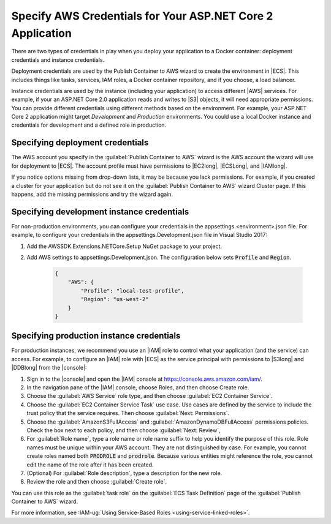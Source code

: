 .. Copyright 2010-2019 Amazon.com, Inc. or its affiliates. All Rights Reserved.

   This work is licensed under a Creative Commons Attribution-NonCommercial-ShareAlike 4.0
   International License (the "License"). You may not use this file except in compliance with the
   License. A copy of the License is located at http://creativecommons.org/licenses/by-nc-sa/4.0/.

   This file is distributed on an "AS IS" BASIS, WITHOUT WARRANTIES OR CONDITIONS OF ANY KIND,
   either express or implied. See the License for the specific language governing permissions and
   limitations under the License.

.. _deployment-ecs-specify-credentials:

############################################################
Specify AWS Credentials for Your ASP.NET Core 2 Application
############################################################

.. meta::
   :description: Specify security credentials using the Toolit for Visual Studio.
   :keywords: deployment, security, credentials, EC2 Container Service, .NET Core, Docker

There are two types of credentials in play when you deploy your application to a Docker
container: deployment credentials and instance credentials. 

Deployment credentials are used by the Publish Container to AWS wizard
to create the environment in |ECS|. This includes things like tasks, services, IAM roles,
a Docker container repository, and if you choose, a load balancer. 

Instance credentials are used by the instance (including your application) to access
different |AWS| services. For example, if your an ASP.NET Core 2.0 application 
reads and writes to |S3| objects, it will need appropriate permissions. You can
provide different credentials using different methods based on the environment. 
For example, your ASP.NET Core 2 application might target *Development* and *Production* 
environments. You could use a local Docker instance and credentials for development and  
a defined role in production.

.. _tkv-ecs-deploy-creds:

Specifying deployment credentials   
=================================

The AWS account you specify in the :guilabel:`Publish Container to AWS` wizard 
is the AWS account the wizard will use for deployment to |ECS|. The account
profile must have permissions to |EC2long|, |ECSLong|, and |IAMlong|.

If you notice options missing from drop-down lists, it may be because you lack
permissions. For example, if you created a cluster for your application but do not 
see it on the :guilabel:`Publish Container to AWS` wizard Cluster page. If this happens,
add the missing permissions and try the wizard again.

.. _tkv-ecs-dev-creds:

Specifying development instance credentials
===========================================

For non-production environments, you can configure your credentials in the
appsettings.<environment>.json file. For example, to configure your credentials 
in the appsettings.Development.json file in Visual Studio 2017:

#. Add the AWSSDK.Extensions.NETCore.Setup NuGet package to your project.

#. Add AWS settings to appsettings.Development.json. 
   The configuration below sets :code:`Profile` and :code:`Region`. 

    .. code-block:: js

        {                                                                                   
            "AWS": {
                "Profile": "local-test-profile",
                "Region": "us-west-2"
            }
        }


.. _tkv-ecs-dev-creds:

Specifying production instance credentials
===========================================

For production instances, we recommend you use an |IAM| role to control what your application
(and the service) can access. For example, to configure an |IAM| role with |ECS| as the 
service principal with permissions to |S3long| and |DDBlong| from the |console|:

#. Sign in to the |console| and open the |IAM| console at https://console.aws.amazon.com/iam/.

#. In the navigation pane of the |IAM| console, choose Roles, and then choose Create role.

#. Choose the :guilabel:`AWS Service` role type, and then choose 
   :guilabel:`EC2 Container Service`.

#. Choose the :guilabel:`EC2 Container Service Task` use case. Use cases are defined by the 
   service to include the trust policy that the service requires. Then choose 
   :guilabel:`Next: Permissions`.

#. Choose the :guilabel:`AmazonS3FullAccess` and :guilabel:`AmazonDynamoDBFullAccess` permissions 
   policies. Check the box next to each policy, and then choose :guilabel:`Next: Review`,

#. For :guilabel:`Role name`, type a role name or role name suffix to help you identify the purpose 
   of this role. Role names must be unique within your AWS account. They are not distinguished by 
   case. For example, you cannot create roles named both :code:`PRODROLE` and :code:`prodrole`. 
   Because various entities might reference the role, you cannot edit the name of the role after 
   it has been created.

#. (Optional) For :guilabel:`Role description`, type a description for the new role.

#. Review the role and then choose :guilabel:`Create role`.

You can use this role as the :guilabel:`task role` on the :guilabel:`ECS Task Definition` page 
of the :guilabel:`Publish Container to AWS` wizard. 

For more information, see :IAM-ug:`Using Service-Based Roles <using-service-linked-roles>`.

